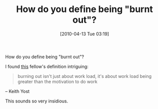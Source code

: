 #+POSTID: 4700
#+DATE: [2010-04-13 Tue 03:19]
#+OPTIONS: toc:nil num:nil todo:nil pri:nil tags:nil ^:nil TeX:nil
#+CATEGORY: Article
#+TAGS: philosophy
#+TITLE: How do you define being "burnt out"?

How do you define being "burnt out"?

I found [[http://tech.mit.edu/V130/N18/dubai.html][this]] fellow's definition intriguing:



#+BEGIN_QUOTE
  burning out isn't just about work load, it's about work load being greater than the motivation to do work
#+END_QUOTE


-- Keith Yost

This sounds so very insidious.



